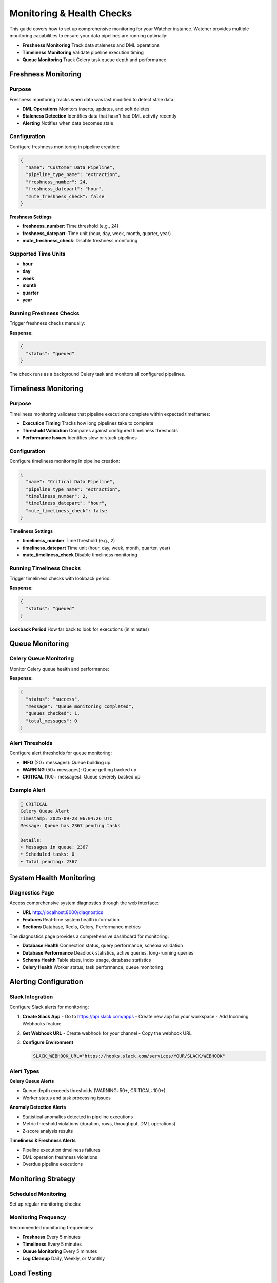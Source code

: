Monitoring & Health Checks
============================

This guide covers how to set up comprehensive monitoring for your Watcher instance.
Watcher provides multiple monitoring capabilities to ensure your data pipelines are running optimally:

- **Freshness Monitoring** Track data staleness and DML operations
- **Timeliness Monitoring** Validate pipeline execution timing
- **Queue Monitoring** Track Celery task queue depth and performance

Freshness Monitoring
--------------------

Purpose
~~~~~~~~~~~~~~~~~~~~~~~~~~~~

Freshness monitoring tracks when data was last modified to detect stale data:

- **DML Operations** Monitors inserts, updates, and soft deletes
- **Staleness Detection** Identifies data that hasn't had DML activity recently
- **Alerting** Notifies when data becomes stale

Configuration
~~~~~~~~~~~~~~~~~~~~~~~~~~~~

Configure freshness monitoring in pipeline creation:

.. code-block:: json

   {
     "name": "Customer Data Pipeline",
     "pipeline_type_name": "extraction",
     "freshness_number": 24,
     "freshness_datepart": "hour",
     "mute_freshness_check": false
   }

**Freshness Settings**

- **freshness_number**: Time threshold (e.g., 24)
- **freshness_datepart**: Time unit (hour, day, week, month, quarter, year)
- **mute_freshness_check**: Disable freshness monitoring

Supported Time Units
~~~~~~~~~~~~~~~~~~~~~~~~~~~~

- **hour**
- **day**
- **week**
- **month**
- **quarter**
- **year**

Running Freshness Checks
~~~~~~~~~~~~~~~~~~~~~~~~~~~~

Trigger freshness checks manually:

.. tabs::

   .. tab:: Python - requests

      .. code-block:: python

         import requests

         response = requests.post("http://localhost:8000/freshness")
         print(response.json())

   .. tab:: Python - httpx

      .. code-block:: python

         import httpx

         with httpx.Client() as client:
             response = client.post("http://localhost:8000/freshness")
             print(response.json())

   .. tab:: curl

      .. code-block:: bash

         curl -X POST "http://localhost:8000/freshness"

   .. tab:: HTTPie

      .. code-block:: bash

         http POST localhost:8000/freshness

**Response:**

.. code-block:: json

   {
     "status": "queued"
   }

The check runs as a background Celery task and monitors all configured pipelines.

Timeliness Monitoring
---------------------

Purpose
~~~~~~~

Timeliness monitoring validates that pipeline executions complete within expected timeframes:

- **Execution Timing** Tracks how long pipelines take to complete
- **Threshold Validation** Compares against configured timeliness thresholds
- **Performance Issues** Identifies slow or stuck pipelines

Configuration
~~~~~~~~~~~~~

Configure timeliness monitoring in pipeline creation:

.. code-block:: json

   {
     "name": "Critical Data Pipeline",
     "pipeline_type_name": "extraction",
     "timeliness_number": 2,
     "timeliness_datepart": "hour",
     "mute_timeliness_check": false
   }

**Timeliness Settings**

- **timeliness_number** Time threshold (e.g., 2)
- **timeliness_datepart** Time unit (hour, day, week, month, quarter, year)
- **mute_timeliness_check** Disable timeliness monitoring

Running Timeliness Checks
~~~~~~~~~~~~~~~~~~~~~~~~~~~~

Trigger timeliness checks with lookback period:

.. tabs::

   .. tab:: Python - requests

      .. code-block:: python

         import requests

         response = requests.post(
             "http://localhost:8000/timeliness",
             json={"lookback_minutes": 60}
         )
         print(response.json())

   .. tab:: Python - httpx

      .. code-block:: python

         import httpx

         with httpx.Client() as client:
             response = client.post(
                 "http://localhost:8000/timeliness",
                 json={"lookback_minutes": 60}
             )
             print(response.json())

   .. tab:: curl

      .. code-block:: bash

         curl -X POST "http://localhost:8000/timeliness" \
              -H "Content-Type: application/json" \
              -d '{
                "lookback_minutes": 60
              }'

   .. tab:: HTTPie

      .. code-block:: bash

         http POST localhost:8000/timeliness \
              lookback_minutes=60

**Response:**

.. code-block:: json

   {
     "status": "queued"
   }

**Lookback Period** How far back to look for executions (in minutes)

Queue Monitoring
----------------

Celery Queue Monitoring
~~~~~~~~~~~~~~~~~~~~~~~~~~~~

Monitor Celery queue health and performance:

.. tabs::

   .. tab:: Python - requests

      .. code-block:: python

         import requests

         response = requests.post("http://localhost:8000/celery/monitor-queue")
         print(response.json())

   .. tab:: Python - httpx

      .. code-block:: python

         import httpx

         with httpx.Client() as client:
             response = client.post("http://localhost:8000/celery/monitor-queue")
             print(response.json())

   .. tab:: curl

      .. code-block:: bash

         curl -X POST "http://localhost:8000/celery/monitor-queue"

   .. tab:: HTTPie

      .. code-block:: bash

         http POST localhost:8000/celery/monitor-queue

**Response:**

.. code-block:: json

   {
     "status": "success",
     "message": "Queue monitoring completed",
     "queues_checked": 1,
     "total_messages": 0
   }

Alert Thresholds
~~~~~~~~~~~~~~~~~~~~~~~~~~~~

Configure alert thresholds for queue monitoring:

- **INFO** (20+ messages): Queue building up
- **WARNING** (50+ messages): Queue getting backed up
- **CRITICAL** (100+ messages): Queue severely backed up

Example Alert
~~~~~~~~~~~~~~~~~~~~~~~~~~~~

.. code-block:: text

   🚨 CRITICAL
   Celery Queue Alert
   Timestamp: 2025-09-28 06:04:26 UTC
   Message: Queue has 2367 pending tasks
   
   Details:
   • Messages in queue: 2367
   • Scheduled tasks: 0
   • Total pending: 2367

System Health Monitoring
------------------------

Diagnostics Page
~~~~~~~~~~~~~~~~~~~~~~~~~~~~

Access comprehensive system diagnostics through the web interface:

- **URL** http://localhost:8000/diagnostics
- **Features** Real-time system health information
- **Sections** Database, Redis, Celery, Performance metrics

The diagnostics page provides a comprehensive dashboard for monitoring:

- **Database Health** Connection status, query performance, schema validation
- **Database Performance** Deadlock statistics, active queries, long-running queries
- **Schema Health** Table sizes, index usage, database statistics
- **Celery Health** Worker status, task performance, queue monitoring

Alerting Configuration
-----------------------

Slack Integration
~~~~~~~~~~~~~~~~~

Configure Slack alerts for monitoring:

1. **Create Slack App**
   - Go to https://api.slack.com/apps
   - Create new app for your workspace
   - Add Incoming Webhooks feature

2. **Get Webhook URL**
   - Create webhook for your channel
   - Copy the webhook URL

3. **Configure Environment**

   .. code-block:: bash

      SLACK_WEBHOOK_URL="https://hooks.slack.com/services/YOUR/SLACK/WEBHOOK"

Alert Types
~~~~~~~~~~~

**Celery Queue Alerts**

- Queue depth exceeds thresholds (WARNING: 50+, CRITICAL: 100+)
- Worker status and task processing issues

**Anomaly Detection Alerts**

- Statistical anomalies detected in pipeline executions
- Metric threshold violations (duration, rows, throughput, DML operations)
- Z-score analysis results

**Timeliness & Freshness Alerts**

- Pipeline execution timeliness failures
- DML operation freshness violations
- Overdue pipeline executions

Monitoring Strategy
-------------------

Scheduled Monitoring
~~~~~~~~~~~~~~~~~~~~~~~~~~~~

Set up regular monitoring checks:

.. tabs::

   .. tab:: Python - requests

      .. code-block:: python

         import requests
         import schedule
         import time

         def check_freshness():
             response = requests.post("http://localhost:8000/freshness")
             print(f"Freshness check: {response.status_code}")

         def check_timeliness():
             response = requests.post(
                 "http://localhost:8000/timeliness",
                 json={"lookback_minutes": 60}
             )
             print(f"Timeliness check: {response.status_code}")

         def monitor_celery_queue():
             response = requests.post("http://localhost:8000/celery/monitor-queue")
             print(f"Celery queue check: {response.status_code}")

         def cleanup_logs():
             response = requests.post(
                 "http://localhost:8000/log_cleanup",
                 json={"retention_days": 365}
             )
             print(f"Log cleanup: {response.status_code}")

         # Schedule tasks
         schedule.every(5).minutes.do(check_freshness)
         schedule.every(5).minutes.do(check_timeliness)
         schedule.every(5).minutes.do(monitor_celery_queue)
         schedule.every().day.at("02:00").do(cleanup_logs)

         while True:
             schedule.run_pending()
             time.sleep(60)

   .. tab:: Python - httpx

      .. code-block:: python

         import httpx
         import schedule
         import time

         def check_freshness():
             with httpx.Client() as client:
                 response = client.post("http://localhost:8000/freshness")
                 print(f"Freshness check: {response.status_code}")

         def check_timeliness():
             with httpx.Client() as client:
                 response = client.post(
                     "http://localhost:8000/timeliness",
                     json={"lookback_minutes": 60}
                 )
                 print(f"Timeliness check: {response.status_code}")

         def monitor_celery_queue():
             with httpx.Client() as client:
                 response = client.post("http://localhost:8000/celery/monitor-queue")
                 print(f"Celery queue check: {response.status_code}")

         def cleanup_logs():
             with httpx.Client() as client:
                 response = client.post(
                     "http://localhost:8000/log_cleanup",
                     json={"retention_days": 365}
                 )
                 print(f"Log cleanup: {response.status_code}")

         # Schedule tasks
         schedule.every(5).minutes.do(check_freshness)
         schedule.every(5).minutes.do(check_timeliness)
         schedule.every(5).minutes.do(monitor_celery_queue)
         schedule.every().day.at("02:00").do(cleanup_logs)

         while True:
             schedule.run_pending()
             time.sleep(60)

   .. tab:: curl

      .. code-block:: bash

         # Add to crontab
         # Check freshness every 5 minutes
         */5 * * * * curl -X POST "http://localhost:8000/freshness"
         
         # Check timeliness every 5 minutes
         */5 * * * * curl -X POST "http://localhost:8000/timeliness" -H "Content-Type: application/json" -d '{"lookback_minutes": 60}'
         
         # Monitor Celery queue every 5 minutes
         */5 * * * * curl -X POST "http://localhost:8000/celery/monitor-queue"
         
         # Clean up logs daily (365 days retention)
         0 2 * * * curl -X POST "http://localhost:8000/log_cleanup" -H "Content-Type: application/json" -d '{"retention_days": 365}'

   .. tab:: HTTPie

      .. code-block:: bash

         # Add to crontab
         # Check freshness every 5 minutes
         */5 * * * * http POST localhost:8000/freshness
         
         # Check timeliness every 5 minutes
         */5 * * * * http POST localhost:8000/timeliness lookback_minutes=60
         
         # Monitor Celery queue every 5 minutes
         */5 * * * * http POST localhost:8000/celery/monitor-queue
         
         # Clean up logs daily (365 days retention)
         0 2 * * * http POST localhost:8000/log_cleanup retention_days=365

Monitoring Frequency
~~~~~~~~~~~~~~~~~~~~~~~~~~~~

Recommended monitoring frequencies:

- **Freshness** Every 5 minutes
- **Timeliness** Every 5 minutes
- **Queue Monitoring** Every 5 minutes
- **Log Cleanup** Daily, Weekly, or Monthly

Load Testing
------------

Trigger Load Tests
~~~~~~~~~~~~~~~~~~

Use Locust for load testing:

.. code-block:: bash

   # Run load tests using Makefile
   make load-test
   
   # Web interface: http://localhost:8089

Load Test Scenarios
~~~~~~~~~~~~~~~~~~~

**Pipeline Execution Users** (998 users):

- Create and execute pipelines
- 5-minute execution times
- 1% anomaly generation rate

**Monitoring Users** (1 user):

- Run freshness and timeliness checks
- 5-minute monitoring intervals

**Heartbeat Users** (1 user):

- Health check endpoint (http://localhost:8000)
- 1-minute intervals

Performance Targets
~~~~~~~~~~~~~~~~~~~

Based on the load test configuration, the system should handle:

- **998 concurrent pipelines** executing every 5 minutes
- **~10-20 RPS** sustained load (998 users ÷ 300 seconds)
- **Sub-second response times** for all endpoints
- **<1% failure rate** under normal conditions
- **Continuous monitoring** with dedicated monitoring and heartbeat users